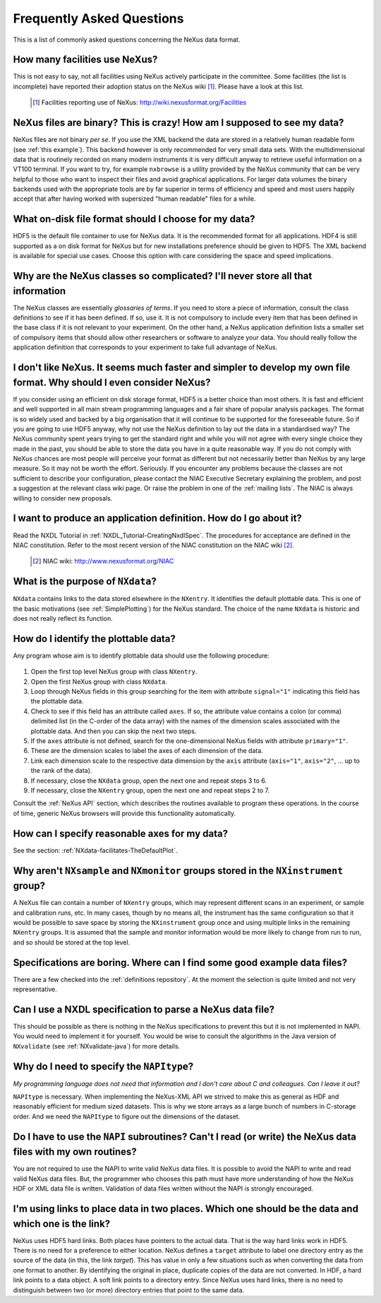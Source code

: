 .. $Id$


.. _FAQ:

==========================
Frequently Asked Questions
==========================

.. Undefined Labels
   ----------------

.. _this example:
.. _mailing lists:
.. _nexus api:
.. _definitions repository:
.. _nxvalidate-java:


.. index:: FAQ

This is a list of commonly asked questions concerning the NeXus data format.


How many facilities use NeXus?
-----------------------------------------------------------

This is not easy to say, not all facilities using NeXus actively
participate in the committee. Some facilities (the list is incomplete) 
have reported their adoption status on the NeXus wiki [#]_.
Please have a look at this list.

    .. [#] Facilities reporting use of NeXus:  http://wiki.nexusformat.org/Facilities

NeXus files are binary? This is crazy! How am I supposed to see my data?
---------------------------------------------------------------------------


NeXus files are not binary *per se*. If you use the XML backend the
data are stored in a relatively human readable form (see
:ref:`this example`).
This backend however is only recommended for very small data sets. With
the multidimensional data that is routinely recorded on many modern
instruments it is very difficult anyway to retrieve useful
information on a VT100 terminal. If you want to try, for example
``nxbrowse``
is a utility provided by the NeXus community that can be very
helpful to those who want to inspect their files and avoid
graphical applications. For larger data volumes the binary backends
used with the appropriate tools are by far superior in terms of
efficiency and speed and most users happily accept that after having
worked with supersized "human readable" files for a while.

What on-disk file format should I choose for my data?
---------------------------------------------------------------------------

HDF5 is the default file container to use for NeXus data. It
is the recommended format for all applications. HDF4 is still
supported as a on disk format for NeXus but for new installations
preference should be given to HDF5. The XML backend is available
for special use cases. Choose this option with care considering the
space and speed implications.

Why are the NeXus classes so complicated? I'll never store all that information
--------------------------------------------------------------------------------------

The NeXus classes are essentially *glossaries of terms*. If you
need to store a piece of information, consult the class definitions
to see if it has been defined. If so, use it. It is not compulsory
to include every item that has been defined in the base class if it
is not relevant to your experiment. On the other hand, a NeXus
application definition lists a smaller set of compulsory items that
should allow other researchers or software to analyze your data.
You should really follow the application definition that
corresponds to your experiment to take full advantage of NeXus.

I don't like NeXus. It seems much faster and simpler to develop my own file format. Why should I even consider NeXus?
------------------------------------------------------------------------------------------------------------------------------------------------------

If you consider using an efficient on disk storage format,
HDF5 is a better choice than most others. It is fast and efficient
and well supported in all main stream programming languages and a
fair share of popular analysis packages. The format is so widely
used and backed by a big organisation that it will continue to be
supported for the foreseeable future.
So if you are going to use HDF5 anyway, why not use the NeXus
definition to lay out the data in a standardised way? The NeXus
community spent years trying to get the standard right and
while you will not agree with every single choice they made in the
past, you should be able to store the data you have in a quite
reasonable way. If you do not comply with NeXus chances are most
people will perceive your format as different but not necessarily
better than NeXus by any large measure. So it may not be worth the
effort. Seriously.
If you encounter any problems because the classes are not
sufficient to describe your configuration, please contact the NIAC
Executive Secretary explaining the problem, and post a suggestion
at the relevant class wiki page. Or raise the problem in one of the
:ref:`mailing lists`.
The NIAC is always willing to consider new proposals.

.. index:: NIAC

I want to produce an application definition. How do I go about it?
---------------------------------------------------------------------------

.. index:: NXDL

Read the NXDL Tutorial in
:ref:`NXDL_Tutorial-CreatingNxdlSpec`.
The procedures for acceptance are defined in the NIAC constitution.
Refer to the most recent version of the NIAC constitution on the
NIAC wiki [#]_.

    .. [#] NIAC wiki: http://www.nexusformat.org/NIAC

What is the purpose of ``NXdata``?
---------------------------------------------------------------------------

.. index:: NeXus basic motivation; default plot

``NXdata`` contains links to the data stored elsewhere in the
``NXentry``. It identifies the default plottable data. This is one of the
basic motivations (see :ref:`SimplePlotting`)
for the NeXus standard. The choice of the name ``NXdata``
is historic and does not really reflect its function.


.. _`how to find the plottable data`:

How do I identify the plottable data?
---------------------------------------------------------------------------

.. index:: NeXus basic motivation; default plot

Any program whose aim is to identify plottable data should use the
following procedure:
  
  .. index:: dimension scale
  .. index:: rank

#. Open the first top level NeXus group with class ``NXentry``.
#. Open the first NeXus group with class ``NXdata``.
#. Loop through NeXus fields in this group searching for the item
   with attribute ``signal="1"``
   indicating this field has the plottable data.
#. Check to see if this field has an attribute called
   ``axes``. If so, the attribute value contains a colon (or comma)
   delimited list (in the C-order of the data array) with the names
   of the dimension scales
   associated with the plottable data. And
   then you can skip the next two steps.      
#. If the ``axes``
   attribute is not defined, search for the one-dimensional NeXus
   fields with attribute ``primary="1"``.
#. These are the dimension scales
   to label the axes of each
   dimension of the data.
#. Link each dimension scale
   to the respective data dimension by
   the ``axis`` attribute (``axis="1"``,
   ``axis="2"``, ... up to the rank of the data).
#. If necessary, close the ``NXdata``
   group, open the next one and repeat steps 3 to 6.
#. If necessary, close the ``NXentry``
   group, open the next one and repeat steps 2 to 7.

Consult the :ref:`NeXus API`
section, which describes the routines available to program these
operations. In the course of time, generic NeXus browsers will
provide this functionality automatically.


How can I specify reasonable axes for my data?
---------------------------------------------------------------------------

See the section: :ref:`NXdata-facilitates-TheDefaultPlot`.

Why aren't ``NXsample`` and ``NXmonitor`` groups stored in the ``NXinstrument`` group?
------------------------------------------------------------------------------------------------

A NeXus file can contain a number of ``NXentry``
groups, which may represent different scans in an experiment, or
sample and calibration runs, etc. In many cases, though by no means
all, the instrument has the same configuration so that it would be
possible to save space by storing the ``NXinstrument``
group once and using multiple links in the remaining ``NXentry``
groups. It is assumed that the sample and monitor information would
be more likely to change from run to run, and so should be stored
at the top level.

Specifications are boring. Where can I find some good example data files?
---------------------------------------------------------------------------

There are a few checked into the :ref:`definitions repository`.
At the moment the selection is quite limited and not very representative.

Can I use a NXDL specification to parse a NeXus data file?
---------------------------------------------------------------------------

This should be possible as there is nothing in the NeXus
specifications to prevent this but it is not implemented in NAPI.
You would need to implement it for yourself. You would be wise to
consult the algorithms in the Java version of
``NXvalidate``
(see :ref:`NXvalidate-java`) for more details.

Why do I need to specify the ``NAPItype``? 
--------------------------------------------

*My programming language does not need that information and 
I don't care about C and colleagues. Can I leave it out?*

.. index:: NAPI

``NAPItype``
is necessary. When implementing the NeXus-XML API we strived to
make this as general as HDF and reasonably efficient for medium
sized datasets. This is why we store arrays as a large bunch of
numbers in C-storage order. And we need the
``NAPItype``
to figure out the dimensions of the dataset.

.. index:: dimension; data set

Do I have to use the ``NAPI`` subroutines? Can't I read (or write) the NeXus data files with my own routines?
------------------------------------------------------------------------------------------------------------------------------------------------------

You are not required to use the NAPI to write valid NeXus
data files. It is possible to avoid the NAPI to write and read
valid NeXus data files. But, the programmer who chooses this path
must have more understanding of how the NeXus HDF or XML data file
is written. Validation of data files written without the NAPI is
strongly encouraged.

I'm using links to place data in two places. Which one should be the data and which one is the link?
------------------------------------------------------------------------------------------------------------------------------------------------------

.. COMMENT: say it clearly
.. COMMENT: answer the question
.. COMMENT: say it again another way

NeXus uses HDF5 hard links.
Both places have pointers to the actual data.
That is the way hard links work in HDF5.
There is no need for a preference to either location.
NeXus defines a ``target`` attribute to label
one directory entry as the source of the data (in this, the
link *target*).  This has value in
only a few situations such as when
converting the data from one format to another.  By identifying
the original in place, duplicate copies of the data are not
converted.
In HDF, a hard link points to a data object.
A soft link points to a directory entry.
Since NeXus uses hard links, there is no need to distinguish
between two (or more) directory entries that point to the same data.

.. index:: link
